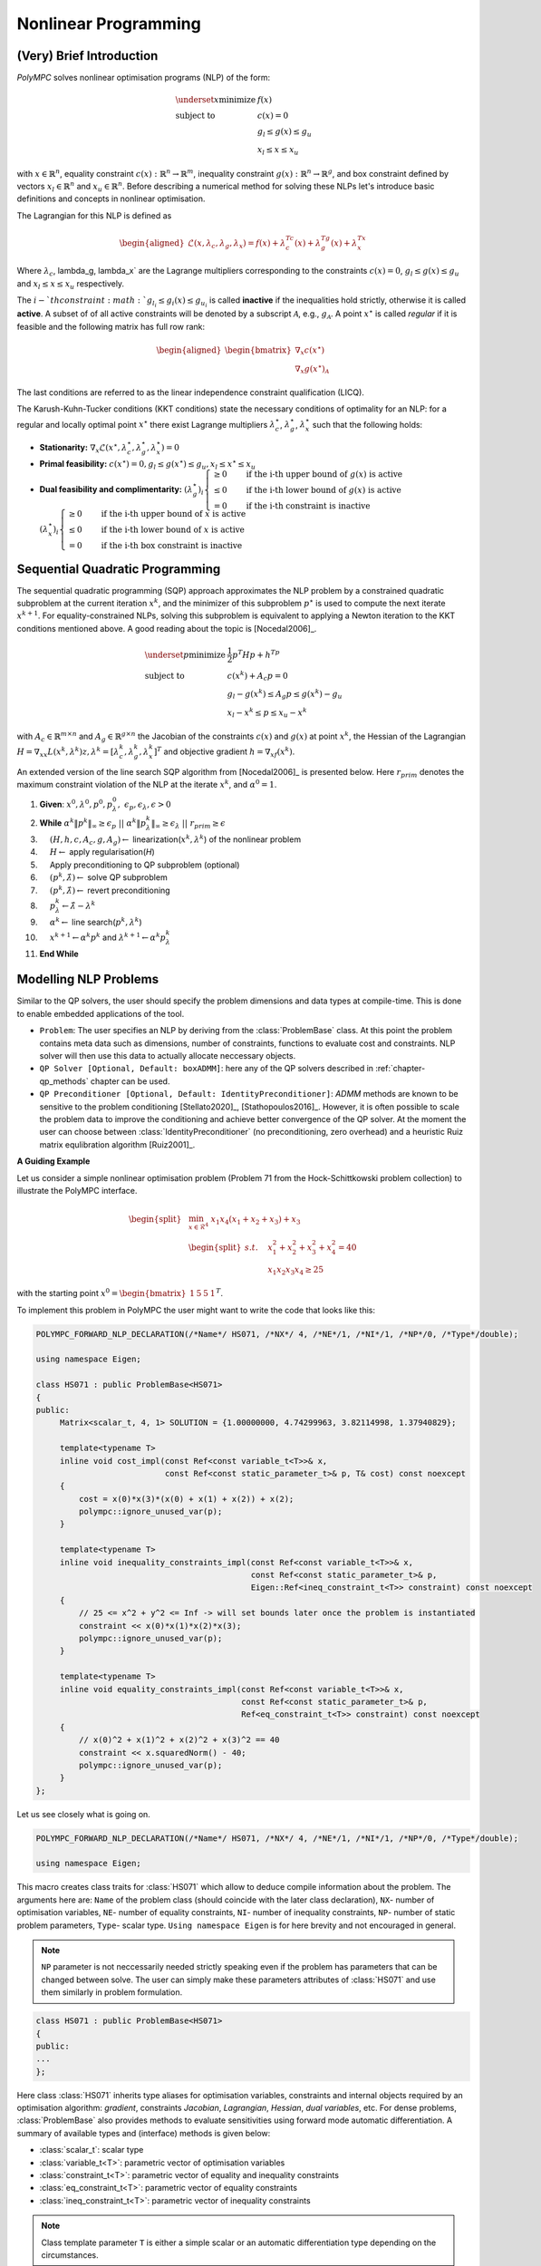 .. _chapter-nlp:

=====================
Nonlinear Programming
=====================

(Very) Brief Introduction
=========================

*PolyMPC* solves nonlinear optimisation programs (NLP) of the form:

.. math::

   \begin{equation}
   \begin{array}{ll}
    \underset{x}{\mbox{minimize}} & f(x) \\
    \mbox{subject to} & c(x) = 0 \\
                    & g_l \leq g(x) \leq g_u \\
                    & x_l \leq x \leq x_u
    \end{array}
    \end{equation}


with :math:`x \in \mathbb{R}^n`, equality constraint :math:`c(x): \mathbb{R}^n \to \mathbb{R}^m`, inequality constraint :math:`g(x): \mathbb{R}^n \to \mathbb{R}^g`,
and box constraint defined by vectors :math:`x_l \in \mathbb{R}^n` and :math:`x_u \in \mathbb{R}^n`. Before describing a numerical method for solving these NLPs
let's introduce basic definitions and concepts in nonlinear optimisation.

The Lagrangian for this NLP is defined as

.. math::

   \begin{equation}
   \begin{aligned}
   \mathcal{L}(x, \lambda_c, \lambda_g, \lambda_x) = f(x) + \lambda_c^Tc(x) + \lambda_g^Tg(x) + \lambda_x^Tx
   \end{aligned}
   \end{equation}

Where :math:`\lambda_c`, \lambda_g, \lambda_x` are the Lagrange multipliers corresponding to the constraints :math:`c(x) = 0`, :math:`g_l \leq g(x) \leq g_u`
and :math:`x_l \leq x \leq x_u` respectively.

The :math:`i-`th constraint :math:`g_{l_i} \leq g_i(x) \leq g_{u_i}` is called **inactive** if the inequalities hold strictly, otherwise it is called **active**.
A subset of of all active constraints will be denoted by a subscript :math:`\mathcal{A}`, e.g., :math:`g_\mathcal{A}`. A point :math:`x^{\star}` is called `regular` if it
is feasible and the following matrix has full row rank:

.. math::

   \begin{equation}
   \begin{aligned}
   \begin{bmatrix}
   \nabla_{x} c(x^{\star}) \\
   \nabla_{x} g(x^{\star})_{\mathcal{A}}
   \end{bmatrix}
   \end{aligned}
   \end{equation}

The last conditions are referred to as the linear independence constraint qualification (LICQ).

The Karush-Kuhn-Tucker conditions (KKT conditions) state the necessary conditions of optimality for an NLP: for a regular and locally optimal point :math:`x^{\star}` there
exist Lagrange multipliers :math:`\lambda_c^{\star}`, :math:`\lambda_g^{\star}`, :math:`\lambda_x^{\star}` such that the following holds:

- **Stationarity:** :math:`\begin{equation} \nabla_x \mathcal{L}(x^{\star}, \lambda_c^{\star}, \lambda_g^{\star}, \lambda_x^{\star}) = 0 \end{equation}`
- **Primal feasibility:** :math:`\begin{equation} c(x^{\star}) = 0, g_l \leq g(x^{\star}) \leq g_u, x_l \leq x^{\star} \leq x_u \end{equation}`
- **Dual feasibility and complimentarity:** :math:`(\lambda_g^{\star})_i \begin{cases} \geq 0 & \quad \text{if the i-th upper bound of} \ g(x) \  \text{is active} \\
  \leq 0 & \quad \text{if the i-th lower bound of}\  g(x)\  \text{is active} \\
  = 0 & \quad \text{if the i-th constraint is inactive}  \end{cases}`
  :math:`(\lambda_x^{\star})_i \begin{cases} \geq 0 & \quad \text{if the i-th upper bound of} \ x \  \text{is active} \\
  \leq 0 & \quad \text{if the i-th lower bound of} \ x \ \text{is active} \\
  = 0 & \quad \text{if the i-th box constraint is inactive}  \end{cases}`

Sequential Quadratic Programming
================================

The sequential quadratic programming (SQP) approach approximates the NLP problem by a constrained quadratic subproblem at the current
iteration :math:`x^k`, and the minimizer of this subproblem :math:`p^{\star}` is used to compute the next iterate :math:`x^{k+1}`. For equality-constrained NLPs,
solving this subproblem is equivalent to applying a Newton iteration to the KKT conditions mentioned above. A good reading about the topic is [Nocedal2006]_.

.. math::

   \begin{equation}
   \begin{array}{ll}
      \underset{p}{\mbox{minimize}} & \frac{1}{2} p^T H p + h^Tp \\
      \mbox{subject to} & c(x^k) + A_{c}p = 0 \\
                        & g_l - g(x^k) \leq A_{g}p \leq g(x^k) - g_u \\
                        & x_l - x^k \leq p \leq x_u - x^k
   \end{array}
   \end{equation}

with :math:`A_c \in \mathbb{R}^{m \times n}` and :math:`A_g \in \mathbb{R}^{g \times n}` the Jacobian of the constraints :math:`c(x)` and :math:`g(x)` at point :math:`x^k`,
the Hessian of the Lagrangian :math:`H = \nabla_{xx}L(x^k,\lambda^k)z, \lambda^k = [\lambda_c^{k}, \lambda_g^{k}, \lambda_x^k]^T` and objective gradient
:math:`h = \nabla_xf(x^k)`.

An extended version of the line search SQP algorithm from [Nocedal2006]_ is presented below. Here :math:`r_{prim}` denotes the maximum constraint
violation of the NLP at the iterate :math:`x^k`, and :math:`\alpha^0 = 1`.

1. **Given**: :math:`x^0, \lambda^0, p^0, p^0_\lambda, \ \epsilon_p, \epsilon_\lambda, \epsilon > 0`
2. **While** :math:`\alpha^k \Vert p^k \Vert_\infty \geq \epsilon_p \ || \  \alpha^k \Vert p_\lambda^k \Vert_\infty \geq \epsilon_\lambda \ || \ r_{prim} \geq \epsilon`
3. :math:`\quad` :math:`(H, h, c, A_c, g, A_g) \gets` linearization(:math:`x^k, \lambda^k`) of the nonlinear problem
4. :math:`\quad` :math:`H \gets` apply regularisation(*H*)
5. :math:`\quad` Apply preconditioning to QP subproblem (optional)
6. :math:`\quad` :math:`(p^k, \hat{\lambda}) \gets` solve QP subproblem
7. :math:`\quad` :math:`(p^k, \hat{\lambda}) \gets` revert preconditioning
8. :math:`\quad` :math:`p^k_{\lambda} \gets \hat{\lambda} - \lambda^k`
9. :math:`\quad` :math:`\alpha^k \gets` line search(:math:`p^k, \lambda^k`)
10. :math:`\quad` :math:`x^{k+1} \gets \alpha^k p^k` and :math:`\lambda^{k+1} \gets \alpha^k p^k_{\lambda}`
11. **End While**


Modelling NLP Problems
======================

Similar to the QP solvers, the user should specify the problem dimensions and data types at compile-time. This is done to enable embedded applications of the tool.

- ``Problem``: The user specifies an NLP by deriving from the :class:`ProblemBase` class. At this point the problem contains meta data such as dimensions, number of constraints,
  functions to evaluate cost and constraints. NLP solver will then use this data to actually allocate neccessary objects.

- ``QP Solver [Optional, Default: boxADMM]``: here any of the QP solvers described in :ref:`chapter-qp_methods` chapter can be used.

- ``QP Preconditioner [Optional, Default: IdentityPreconditioner]``: *ADMM* methods are known to be sensitive to the problem conditioning [Stellato2020]_, [Stathopoulos2016]_.
  However, it is often possible to scale the problem data to improve the conditioning and achieve better convergence of the QP solver. At the moment the user can choose
  between :class:`IdentityPreconditioner` (no preconditioning, zero overhead) and a heuristic Ruiz matrix equlibration algorithm [Ruiz2001]_.

**A Guiding Example**

Let us consider a simple nonlinear optimisation problem (Problem 71 from the Hock-Schittkowski problem collection) to illustrate the PolyMPC interface.

.. math::

   \begin{equation}
   \begin{split}
   &\min_{x \in \mathcal{R}^4} \;  x_1 x_4 (x_1 + x_2 + x_3) + x_3 \\
        &\begin{split}
        s.t. \quad & x_1^2 + x_2^2 + x_3^2 + x_4^2 = 40  \\
        & x_1 x_2 x_3 x_4 \geq 25
        \end{split}
   \end{split}
   \end{equation}

with the starting point :math:`x^0 = \begin{bmatrix}1 &  5 &  5 &  1\end{bmatrix}^T`.

To implement this problem in PolyMPC the user might want to write the code that looks like this:

.. code:: c++

   POLYMPC_FORWARD_NLP_DECLARATION(/*Name*/ HS071, /*NX*/ 4, /*NE*/1, /*NI*/1, /*NP*/0, /*Type*/double);

   using namespace Eigen;

   class HS071 : public ProblemBase<HS071>
   {
   public:
        Matrix<scalar_t, 4, 1> SOLUTION = {1.00000000, 4.74299963, 3.82114998, 1.37940829};

        template<typename T>
        inline void cost_impl(const Ref<const variable_t<T>>& x,
                              const Ref<const static_parameter_t>& p, T& cost) const noexcept
        {
            cost = x(0)*x(3)*(x(0) + x(1) + x(2)) + x(2);
            polympc::ignore_unused_var(p);
        }

        template<typename T>
        inline void inequality_constraints_impl(const Ref<const variable_t<T>>& x,
                                                const Ref<const static_parameter_t>& p,
                                                Eigen::Ref<ineq_constraint_t<T>> constraint) const noexcept
        {
            // 25 <= x^2 + y^2 <= Inf -> will set bounds later once the problem is instantiated
            constraint << x(0)*x(1)*x(2)*x(3);
            polympc::ignore_unused_var(p);
        }

        template<typename T>
        inline void equality_constraints_impl(const Ref<const variable_t<T>>& x,
                                              const Ref<const static_parameter_t>& p,
                                              Ref<eq_constraint_t<T>> constraint) const noexcept
        {
            // x(0)^2 + x(1)^2 + x(2)^2 + x(3)^2 == 40
            constraint << x.squaredNorm() - 40;
            polympc::ignore_unused_var(p);
        }
   };

Let us see closely what is going on.

.. code:: c++

   POLYMPC_FORWARD_NLP_DECLARATION(/*Name*/ HS071, /*NX*/ 4, /*NE*/1, /*NI*/1, /*NP*/0, /*Type*/double);

   using namespace Eigen;

This macro creates class traits for :class:`HS071` which allow to deduce compile information about the problem. The arguments here are: ``Name`` of the problem class
(should coincide with the later class declaration), ``NX``- number of optimisation variables, ``NE``- number of equality constraints, ``NI``- number of inequality
constraints, ``NP``- number of static problem parameters, ``Type``- scalar type. ``Using namespace Eigen`` is for here brevity and not encouraged in general.

.. NOTE::
   ``NP`` parameter is not neccessarily needed strictly speaking even if the problem has parameters that can be changed between solve. The user can simply make these
   parameters attributes of :class:`HS071` and use them similarly in problem formulation.


.. code:: c++

   class HS071 : public ProblemBase<HS071>
   {
   public:
   ...
   };

Here class :class:`HS071` inherits type aliases for optimisation variables, constraints and internal objects required by an optimisation algorithm: *gradient*,
constraints *Jacobian*, *Lagrangian*, *Hessian*, *dual variables*, etc. For dense problems, :class:`ProblemBase` also provides methods to evaluate sensitivities
using forward mode automatic differentiation. A summary of available types and (interface) methods is given below:

- :class:`scalar_t`: scalar type
- :class:`variable_t<T>`: parametric vector of optimisation variables
- :class:`constraint_t<T>`: parametric vector of equality and inequality constraints
- :class:`eq_constraint_t<T>`: parametric vector of equality constraints
- :class:`ineq_constraint_t<T>`: parametric vector of inequality constraints

.. NOTE::
   Class template parameter ``T`` is either a simple scalar or an automatic differentiation type depending on the circumstances.

The folowing types are non-parametric:

- :class:`nlp_variable_t`: vector optimisation variables
- :class:`nlp_eq_constraints_t`: vector of equality constraints
- :class:`nlp_ineq_constraints_t`: vector of inequality constraints
- :class:`nlp_constraints_t`: parametric vector constraints
- :class:`nlp_eq_jacobian_t`: equality constraints Jacobian
- :class:`nlp_ineq_jacobian_t`: inequality constraints Jacobian
- :class:`nlp_jacobian_t`: constraints Jacobian
- :class:`nlp_hessian_t`: Hessian
- :class:`nlp_cost_t = scalar_t`: cost
- :class:`nlp_dual_t`: vector of dual variables (Lagrange multipliers)
- :class:`static_parameter_t`: vector of static parameters

**Interface Functions** (Problem evaluators)

*Cost*

.. function:: EIGEN_STRONG_INLINE void cost(const Eigen::Ref<const nlp_variable_t>& var, const Eigen::Ref<const static_parameter_t>& p, scalar_t &cost) noexcept

*Gradient of the cost*

.. function:: EIGEN_STRONG_INLINE void cost_gradient(const Eigen::Ref<const nlp_variable_t>& var, const Eigen::Ref<const static_parameter_t>& p, scalar_t &_cost, Eigen::Ref<nlp_variable_t> _cost_gradient) noexcept

*Gradient and Hessian of the cost function*

.. function:: EIGEN_STRONG_INLINE void cost_gradient_hessian(const Eigen::Ref<const nlp_variable_t>& var, const Eigen::Ref<const static_parameter_t>& p, scalar_t &_cost, Eigen::Ref<nlp_variable_t> _cost_gradient, Eigen::Ref<nlp_hessian_t> hessian) noexcept

*Equalities*

.. function:: EIGEN_STRONG_INLINE void equalities(const Eigen::Ref<const nlp_variable_t>& var, const Eigen::Ref<const static_parameter_t>& p, Eigen::Ref<nlp_eq_constraints_t> _equalities) const noexcept

*Inequalities*

.. function:: EIGEN_STRONG_INLINE void inequalities(const Eigen::Ref<const nlp_variable_t>& var, const Eigen::Ref<const static_parameter_t>& p, Eigen::Ref<nlp_ineq_constraints_t> _inequalities) const noexcept

*Constraints (inequalities and equalities combined)*

.. function:: EIGEN_STRONG_INLINE void constraints(const Eigen::Ref<const nlp_variable_t>& var, const Eigen::Ref<const static_parameter_t>& p, Eigen::Ref<nlp_constraints_t> _constraints) const noexcept

*Linearised Equalities*

.. function:: EIGEN_STRONG_INLINE void equalities_linearised(const Eigen::Ref<const nlp_variable_t>& var, const Eigen::Ref<const static_parameter_t>& p, Eigen::Ref<nlp_eq_constraints_t> equalities, Eigen::Ref<nlp_eq_jacobian_t> jacobian) noexcept

*Linearised Inequalities*

.. function:: EIGEN_STRONG_INLINE void inequalities_linearised(const Eigen::Ref<const nlp_variable_t>& var, const Eigen::Ref<const static_parameter_t>& p, Eigen::Ref<nlp_ineq_constraints_t> inequalities, Eigen::Ref<nlp_ineq_jacobian_t> jacobian) noexcept

*Linearised Constraints*

.. function:: EIGEN_STRONG_INLINE void inequalities_linearised(const Eigen::Ref<const nlp_variable_t>& var, const Eigen::Ref<const static_parameter_t>& p, Eigen::Ref<nlp_ineq_constraints_t> inequalities, Eigen::Ref<nlp_ineq_jacobian_t> jacobian) noexcept

*Lagrangian*

.. function:: EIGEN_STRONG_INLINE void lagrangian(const Eigen::Ref<const nlp_variable_t>& var, const Eigen::Ref<const static_parameter_t>& p, const Eigen::Ref<const nlp_dual_t>& lam, scalar_t &_lagrangian) const noexcept

*Gradient of Lagrangian*

.. function:: EIGEN_STRONG_INLINE void lagrangian_gradient(const Eigen::Ref<const nlp_variable_t>& var, const Eigen::Ref<const static_parameter_t>& p, const Eigen::Ref<const nlp_dual_t>& lam, scalar_t &_lagrangian, Eigen::Ref<nlp_variable_t> _lag_gradient) noexcept

*Gradient and Hessian of Lagrangian*

.. function:: EIGEN_STRONG_INLINE void lagrangian_gradient_hessian(const Eigen::Ref<const nlp_variable_t> &var, const Eigen::Ref<const static_parameter_t> &p, const Eigen::Ref<const nlp_dual_t> &lam, scalar_t &_lagrangian, Eigen::Ref<nlp_variable_t> lag_gradient, Eigen::Ref<nlp_hessian_t> lag_hessian, Eigen::Ref<nlp_variable_t> cost_gradient, Eigen::Ref<nlp_constraints_t> g, Eigen::Ref<nlp_jacobian_t> jac_g, const scalar_t cost_scale) noexcept

.. NOTE::
   Large number of arguments in sensitivity evaluation functions is explained by computations optimisation. Typically, when one needs to evaluate Hessian of the Lagrangian using
   automatic differentiation (operator overloading at least), gradient and Lagrangian values itself come as a by-product of computations. Let alone, cost gradient and constraints
   Jacoabian. This is why we prefer to evaluate and provide all these values.

**Example**

Assuming :class:`HS071` is defined as before, we can query the problem functions and their sensitivities (for **DENSE** problems) for some primal and dual query points.

.. code:: c++

   int main(void)
   {
        HS071 problem;
        HS071::nlp_variable_t x;
        HS071::nlp_dual_t y;
        HS071::static_parameter_t p;
        HS071::nlp_cost_t cost, lagrangian;
        HS071::nlp_variable_t lag_gradient, cost_gradient;
        HS071::nlp_hessian_t lag_hessian;
        HS071::nlp_jacobian_t jacobian;
        HS071::nlp_constraints_t constraints;

        /** Evaluate Lagrangian, it's gradient and Hessian for some query point*/
        x.setZero();
        y.setOnes();

        problem.lagrangian_gradient_hessian(x, p, y, lagrangian, lag_gradient, lag_hessian, cost_gradient, constraints, jacobian, 1.0);

        std::cout << "Hessian of Lagrangian: \n" << lag_hessian << "\n";

        return EXIT_SUCCESS;
    }

.. NOTE::
   The ``1.0`` scalar in the end of the function considered in the example is for compatibility with *Interior Point Methods* which require scaling of the cost function
   with respect to the "relaxed" constraints.

.. NOTE::
   Automatic sensitivities generation is available for **DENSE** problems only at the moment. Efficient sensitivities evaluation for **SPARSE** problems will require
   sparsity pattern estimation and is not implemented yet. It's not prohobited to create sparse Jacoabians and Hessians (as shown next) but will be less efficient than
   dense. The user is recommended to overload all sensitivity computation functions by implementing ``(function_name)_impl`` function with the same signature.

**Sparse Sensitivities Generation**

.. code:: c++

   class HS071 : public ProblemBase<HS071, SPARSE>
   {
   public:
   ...

   /** user defined evaluation of constraints and Jacobian */
   EIGEN_STRONG_INLINE void constraints_linearised_impl(const Eigen::Ref<const nlp_variable_t>& var,
                                                        const Eigen::Ref<const static_parameter_t>& p,
                                                        Eigen::Ref<nlp_constraints_t> constraints,
                                                        Eigen::Ref<nlp_jacobian_t> jacobian) noexcept
   {
        specific implementation
   }

   ...
   };

This class will generate interface functions to work with sparse Jacoabian and Hessians.


Solving NLP Problems
====================

Now that we can evaluate NLP problem functions and its sensitivities, let us finally solve the problem using our SQP method. First, we need to create a solver.
We will create a parametric solver (derives from :class:`SQPBase`) that can solve any NLP problem, for instance :class:`HS071`:

.. code:: c++

   template<typename Problem>
   class SQPSolver : public SQPBase<SQPSolver<Problem>, Problem>
   {

        /** it has no modifications so far- we will leave it for the next section */

   };

And solve:

.. code:: c++

    int main(void)
    {
        using Solver = SQPSolver<HS071>;
        HS071 problem;
        Solver solver;
        Solver::nlp_variable_t x0, x;
        Solver::nlp_dual_t y0;
        y0.setZero();
        x0 << 1.0, 5.0, 5.0, 1.0; // initial guess

        solver.settings().max_iter = 50;
        solver.settings().line_search_max_iter = 5;

        /** set inequalities bounds */
        solver.lower_bound_g() << 25;
        solver.upper_bound_g() << std::numeric_limits<Solver::scalar_t>::infinity();

        /** box constraints */
        solver.lower_bound_x() << 1.0, 1.0, 1.0, 1.0;
        solver.upper_bound_x() << 5.0, 5.0, 5.0, 5.0;
        solver.solve(x0, y0);

        x = solver.primal_solution();

        std::cout << "Number of iterations: " << solver.info().iter << std::endl;
        std::cout << "Solution: " << x.transpose() << std::endl;

        return EXIT_SUCCESS;
    }


Interface to IPOPT
==================

Besides the custom SQP implementation, PolyMPC provides an inteface to a well established interior point solver `IPOPT <https://coin-or.github.io/Ipopt/>`_.

.. code:: c++

   int main(void)
   {
       using Solver = IpoptInterface<HS071>;
       HS071 problem;
       Solver solver;

       // try to solve the problem
       solver.lower_bound_x() << 1.0, 1.0, 1.0, 1.0;
       solver.upper_bound_x() << 5.0, 5.0, 5.0, 5.0;
       solver.lower_bound_g() << 0.0, 25.0;
       solver.upper_bound_g() << 0.0, std::numeric_limits<double>::infinity();
       solver.primal_solution() << 1.0, 5.0, 5.0, 1.0;

       std::cout << "Solving HS071 \n";

       Solver::nlp_variable_t x0, x;
       Solver::nlp_dual_t y0;

       solver.solve();
       x = solver.primal_solution();

       return EXIT_SUCCESS;
   }

Solver Customisation and Settings
=================================

TODO...








